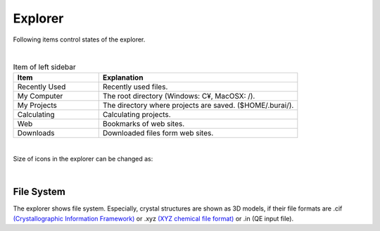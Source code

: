 Explorer
========

Following items control states of the explorer.

.. image:: ../../img/imgWindowStructure_leftmenu.png
   :scale: 40 %
   :align: left
|
.. csv-table:: Item of left sidebar
    :header: "Item", "Explanation"
    :widths: 15, 35

    "Recently Used", "Recently used files."
    "My Computer", "The root directory (Windows: C¥, MacOSX: /)."
    "My Projects", "The directory where projects are saved. ($HOME/.burai/)."
    "Calculating", "Calculating projects."
    "Web", "Bookmarks of web sites."
    "Downloads", "Downloaded files form web sites."

| 
Size of icons in the explorer can be changed as: 

.. image:: ../../img/layout/ShowingMethod.gif
   :scale: 50 %
   :align: left   
|

File System
-----------

The explorer shows file system.
Especially, crystal structures are shown as 3D models, if their file formats are  
.cif `(Crystallographic Information Framework) <http://www.iucr.org/resources/cif>`_ or 
.xyz `(XYZ chemical file format) <https://en.wikipedia.org/wiki/XYZ_file_format>`_ or
.in (QE input file).


